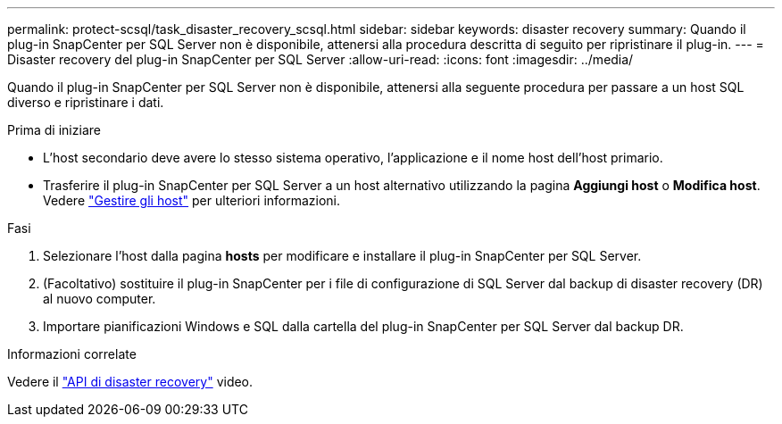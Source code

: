 ---
permalink: protect-scsql/task_disaster_recovery_scsql.html 
sidebar: sidebar 
keywords: disaster recovery 
summary: Quando il plug-in SnapCenter per SQL Server non è disponibile, attenersi alla procedura descritta di seguito per ripristinare il plug-in. 
---
= Disaster recovery del plug-in SnapCenter per SQL Server
:allow-uri-read: 
:icons: font
:imagesdir: ../media/


[role="lead"]
Quando il plug-in SnapCenter per SQL Server non è disponibile, attenersi alla seguente procedura per passare a un host SQL diverso e ripristinare i dati.

.Prima di iniziare
* L'host secondario deve avere lo stesso sistema operativo, l'applicazione e il nome host dell'host primario.
* Trasferire il plug-in SnapCenter per SQL Server a un host alternativo utilizzando la pagina *Aggiungi host* o *Modifica host*. Vedere link:https://docs.netapp.com/us-en/snapcenter/admin/concept_manage_hosts.html["Gestire gli host"] per ulteriori informazioni.


.Fasi
. Selezionare l'host dalla pagina *hosts* per modificare e installare il plug-in SnapCenter per SQL Server.
. (Facoltativo) sostituire il plug-in SnapCenter per i file di configurazione di SQL Server dal backup di disaster recovery (DR) al nuovo computer.
. Importare pianificazioni Windows e SQL dalla cartella del plug-in SnapCenter per SQL Server dal backup DR.


.Informazioni correlate
Vedere il link:https://www.youtube.com/watch?v=_8NG-tTGy8k&list=PLdXI3bZJEw7nofM6lN44eOe4aOSoryckg["API di disaster recovery"^] video.
